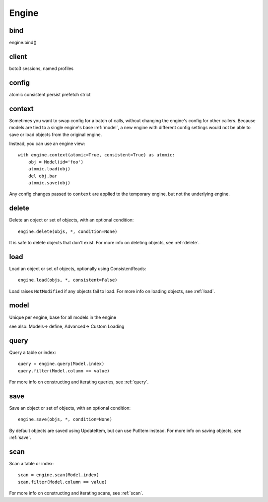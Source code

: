 Engine
======

.. _bind:

bind
----

engine.bind()

client
------

boto3 sessions, named profiles

.. _config:

config
------

atomic
consistent
persist
prefetch
strict

context
-------

Sometimes you want to swap config for a batch of calls, without changing the
engine's config for other callers.  Because models are tied to a single
engine's base :ref:`model`, a new engine with different config settings would
not be able to save or load objects from the original engine.

Instead, you can use an engine view::

    with engine.context(atomic=True, consistent=True) as atomic:
        obj = Model(id='foo')
        atomic.load(obj)
        del obj.bar
        atomic.save(obj)

Any config changes passed to ``context`` are applied to the temporary engine,
but not the underlying engine.

delete
------

Delete an object or set of objects, with an optional condition::

    engine.delete(objs, *, condition=None)

It is safe to delete objects that don't exist.  For more info on deleting
objects, see :ref:`delete`.

load
----

Load an object or set of objects, optionally using ConsistentReads::

    engine.load(objs, *, consistent=False)

Load raises ``NotModified`` if any objects fail to load.  For more info on
loading objects, see :ref:`load`.

.. _model:

model
-----

Unique per engine, base for all models in the engine

see also: Models-> define, Advanced-> Custom Loading

query
-----

Query a table or index::

    query = engine.query(Model.index)
    query.filter(Model.column == value)

For more info on constructing and iterating queries, see :ref:`query`.

save
----

Save an object or set of objects, with an optional condition::

    engine.save(objs, *, condition=None)

By default objects are saved using UpdateItem, but can use PutItem instead.
For more info on saving objects, see :ref:`save`.

scan
----

Scan a table or index::

    scan = engine.scan(Model.index)
    scan.filter(Model.column == value)

For more info on constructing and iterating scans, see :ref:`scan`.
